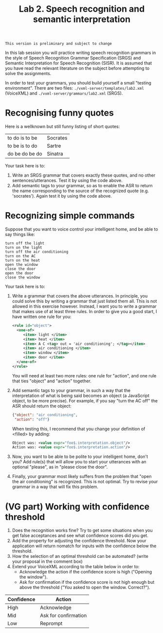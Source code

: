 #+TITLE: Lab 2. Speech recognition and semantic interpretation

#+BEGIN_EXAMPLE
This version is preliminary and subject to change
#+END_EXAMPLE

In this lab session you will practice writing speech recognition grammars in the style of Speech Recognition Grammar Specification (SRGS) and Semantic Interpretation for Speech Recognition (SISR). It is assumed that you have read the relevant literature on the subject before attempting to solve the assignments.

In order to test your grammars, you should build yourself a small "testing environment". There are two files: =./vxml-server/templates/lab2.xml= (VoiceXML) and =./vxml-server/grammars/lab2.xml= (SRGS).
* Recognising funny quotes
Here is a wellknown but still funny listing of short quotes:
| to do is to be | Socrates |
| to be is to do | Sartre   |
| do be do be do | Sinatra  |

Your task here is to:

1. Write an SRGS grammar that covers exactly these quotes, and no other sentences/utterances. Test it by using the code above.
2. Add semantic tags to your grammar, so as to enable the ASR to return the name corresponding to the source of the recognized quote (e.g. 'socrates'). Again test it by using the code above.
* Recognizing simple commands
Suppose that you want to voice control your intelligent home, and be able to say things like:
#+BEGIN_EXAMPLE
turn off the light
turn on the light
turn off the air conditioning
turn on the AC
turn on the heat
open the window
close the door
open the door
close the window
#+END_EXAMPLE

Your task here is to:
1. Write a grammar that covers the above utterances. In principle, you could solve this by writing a grammar that just listed them all. This is not allowed in this exercise however. Instead, I want you to write a grammar that makes use of at least three rules. In order to give you a good start, I have written one rule for you:
   #+BEGIN_SRC xml
     <rule id="object">
       <one-of>
          <item> light </item>
          <item> heat </item>
          <item> A C <tag> out = 'air conditioning'; </tag></item>
          <item> air conditioning </item>
          <item> window </item>
          <item> door </item>
       </one-of>
     </rule>
   #+END_SRC
   You will need at least two more rules: one rule for "action", and one rule that ties "object" and "action" together.
2. Add semantic tags to your grammar, in such a way that the interpretation of what is being said becomes an object (a JavaScript object, to be more precise). For example, if you say "turn the AC off" the ASR should return the object:
   #+BEGIN_SRC json
   {"object": "air conditioning",
    "action": "off"}
   #+END_SRC
   When testing this, I recommend that you change your definition of <filled> by adding:
   #+BEGIN_SRC xml
   Object was: <value expr="foo$.interpretation.object"/>
   Action was: <value expr="foo$.interpretation.action"/>
   #+END_SRC
3. Now, you want to be able to be polite to your intelligent home, don't you? Add rule(s) that will allow you to start your utterances with an optional "please", as in "please close the door".
4. Finally, your grammar most likely suffers from the problem that "open the air conditioning" is recognized. This is not optimal. Try to revise your grammar in a way that will fix this problem.
* (VG part) Working with confidence threshold
1. Does the recognition works fine? Try to get some situations when you get false acceptances and see what confidence scores did you get.
2. Add the property for adjusting the confidence threshold. Now your application will return nomatch for inputs with the confidence below the threshold.
3. How the selection of an optimal threshold can be automated? (write your proposal in the comment box)
4. Extend your VoiceXML according to the table below in order to:
   - Acknowledge the action if the confidence score is high ("Opening the window").
   - Ask for confirmation if the confidence score is not high enough but above the threshold ("You asked to open the window. Correct?").
| Confidence | Action               |
|------------+----------------------|
| High       | Acknowledge          |
| Mid        | Ask for confirmation |
| Low        | Reprompt             |

